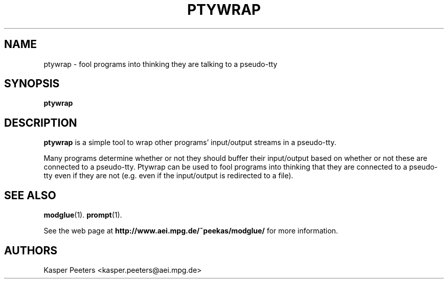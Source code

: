 .TH PTYWRAP 1 "Jul 12, 2008" "" ""
.\"
.\" Man page written by Kasper Peeters <kasper.peeters@aei.mpg.de>
.\"
.\"	This program is free software; you can redistribute it and/or modify
.\"	it under the terms of the GNU General Public License as published by
.\"	the Free Software Foundation; either version 2 of the License, or
.\"	(at your option) any later version.
.\"
.\"	This program is distributed in the hope that it will be useful,
.\"	but WITHOUT ANY WARRANTY; without even the implied warranty of
.\"	MERCHANTABILITY or FITNESS FOR A PARTICULAR PURPOSE.  See the
.\"	GNU General Public License for more details.
.\"
.\"	You should have received a copy of the GNU General Public License
.\"	along with this program; if not, write to the Free Software
.\"	Foundation, Inc., 675 Mass Ave, Cambridge, MA 02139, USA.
.\"
.\"
.SH NAME
ptywrap \- fool programs into thinking they are talking to a pseudo-tty
.SH SYNOPSIS
.BR "ptywrap"
.SH DESCRIPTION
.B ptywrap
is a simple tool to wrap other programs' input/output streams in a pseudo-tty.

Many programs determine whether or not they should buffer their
input/output based on whether or not these are connected to a
pseudo-tty. Ptywrap can be used to fool programs into thinking that
they are connected to a pseudo-tty even if they are not (e.g. even if
the input/output is redirected to a file). 

.SH SEE ALSO
.BR modglue (1).
.BR prompt (1).

See the web page at
.BR "http://www.aei.mpg.de/~peekas/modglue/"
for more information.
.SH AUTHORS
Kasper Peeters <kasper.peeters@aei.mpg.de>

